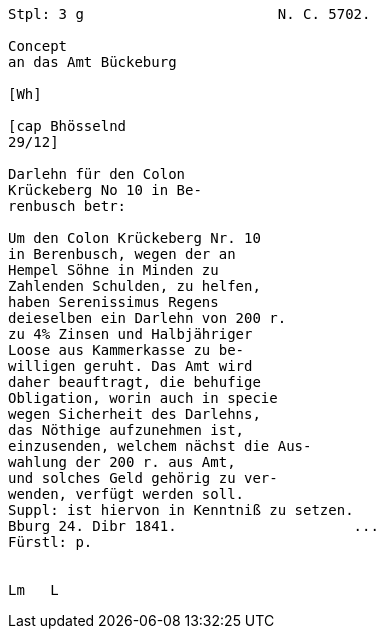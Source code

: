 ....
Stpl: 3 g                       N. C. 5702.

Concept
an das Amt Bückeburg

[Wh]           
                
[cap Bhösselnd  
29/12]          

Darlehn für den Colon                 
Krückeberg No 10 in Be-
renbusch betr:

Um den Colon Krückeberg Nr. 10                          
in Berenbusch, wegen der an                             
Hempel Söhne in Minden zu                               
Zahlenden Schulden, zu helfen,                          
haben Serenissimus Regens                               
deieselben ein Darlehn von 200 r.                       
zu 4% Zinsen und Halbjähriger                           
Loose aus Kammerkasse zu be-                            
willigen geruht. Das Amt wird                           
daher beauftragt, die behufige                          
Obligation, worin auch in specie                        
wegen Sicherheit des Darlehns,                          
das Nöthige aufzunehmen ist,                            
einzusenden, welchem nächst die Aus-                    
wahlung der 200 r. aus Amt,                             
und solches Geld gehörig zu ver-                        
wenden, verfügt werden soll.                            
Suppl: ist hiervon in Kenntniß zu setzen.               
Bburg 24. Dibr 1841.                     ...
Fürstl: p.


Lm   L
....
